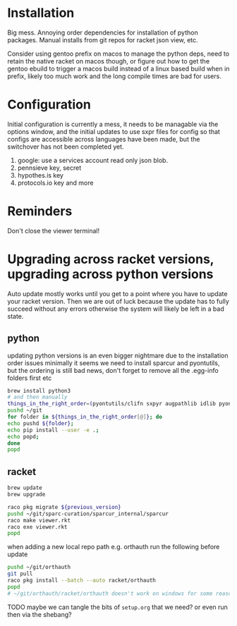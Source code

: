 * Installation
Big mess. Annoying order dependencies for installation of python
packages. Manual installs from git repos for racket json view, etc.

Consider using gentoo prefix on macos to manage the python deps, need
to retain the native racket on macos though, or figure out how to get
the gentoo ebuild to trigger a macos build instead of a linux based
build when in prefix, likely too much work and the long compile times
are bad for users.

* Configuration
Initial configuration is currently a mess, it needs to be managable
via the options window, and the initial updates to use sxpr files for
config so that configs are accessible across languages have been made,
but the switchover has not been completed yet.

1. google: use a services account read only json blob.
2. pennsieve key, secret
3. hypothes.is key
4. protocols.io key and more

* Reminders
Don't close the viewer terminal!

* Upgrading across racket versions, upgrading across python versions
Auto update mostly works until you get to a point where you have to update your racket version.
Then we are out of luck because the update has to fully succeed without any errors otherwise
the system will likely be left in a bad state.

** python
updating python versions is an even bigger nightmare due to the installation order issues
minimally it seems we need to install sparcur and pyontutils, but the ordering is still
bad news, don't forget to remove all the .egg-info folders first etc

#+begin_src bash
brew install python3
# and then manually
things_in_the_right_order=(pyontutils/clifn sxpyr augpathlib idlib pyontutils/htmlfn pyontutils/ttlser hyputils orthauth ontquery parsercomb pyontutils protc/protcur sparc-curation)
pushd ~/git
for folder in ${things_in_the_right_order[@]}; do
echo pushd ${folder};
echo pip install --user -e .;
echo popd;
done
popd
#+end_src

** racket
#+begin_src bash
brew update
brew upgrade

raco pkg migrate ${previous_version}
pushd ~/git/sparc-curation/sparcur_internal/sparcur
raco make viewer.rkt
raco exe viewer.rkt
popd
#+end_src

when adding a new local repo path e.g. orthauth
run the following before update
#+begin_src bash
pushd ~/git/orthauth
git pull
raco pkg install --batch --auto racket/orthauth
popd
# ~/git/orthauth/racket/orthauth doesn't work on windows for some reason?
#+end_src
TODO maybe we can tangle the bits of =setup.org= that we need?
or even run then via the shebang?
